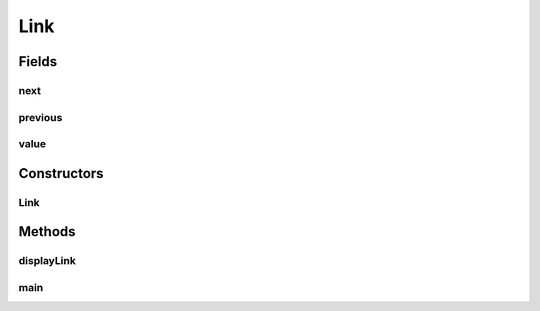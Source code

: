 Link
====

.. java:package:: source
   :noindex:

.. java:type::  class Link

   This class is used to implement the nodes of the linked list.

   :author: Unknown

Fields
------
next
^^^^

.. java:field:: public Link next
   :outertype: Link

   This points to the link in front of the new link

previous
^^^^^^^^

.. java:field:: public Link previous
   :outertype: Link

   This points to the link behind the new link

value
^^^^^

.. java:field:: public int value
   :outertype: Link

   Value of node

Constructors
------------
Link
^^^^

.. java:constructor:: public Link(int value)
   :outertype: Link

   Constructor

   :param value: Value of node

Methods
-------
displayLink
^^^^^^^^^^^

.. java:method:: public void displayLink()
   :outertype: Link

   Displays the node

main
^^^^

.. java:method:: public static void main(String[] args)
   :outertype: Link

   Main Method

   :param args: Command line arguments


